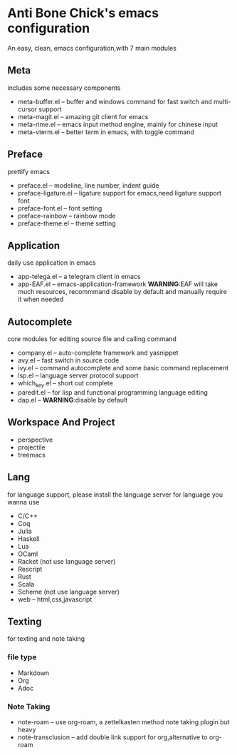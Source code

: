 * Anti Bone Chick's emacs configuration
  An easy, clean, emacs configuration,with 7 main modules
** Meta
   includes some necessary components
   - meta-buffer.el -- buffer and windows command for fast switch and multi-cursor support
   - meta-magit.el -- amazing git client for emacs
   - meta-rime.el -- emacs input method engine, mainly for chinese input
   - meta-vterm.el -- better term in emacs, with toggle command
** Preface
   prettify emacs
   - preface.el -- modeline, line number, indent guide
   - preface-ligature.el -- ligature support for emacs,need ligature support font
   - preface-font.el -- font setting
   - preface-rainbow -- rainbow mode
   - preface-theme.el -- theme setting
** Application
   daily use application in emacs
   - app-telega.el -- a telegram client in emacs
   - app-EAF.el -- emacs-application-framework
     *WARNING*:EAF will take much resources, recommmand disable by default and manually require it when needed
** Autocomplete
   core modules for editing source file and calling command
   - company.el -- auto-complete framework and yasnippet
   - avy.el -- fast switch in source code
   - ivy.el -- command autocomplete and some basic command replacement
   - lsp.el -- language server protocol support
   - which_key.el -- short cut complete
   - paredit.el -- for lisp and functional programming language editing
   - dap.el -- *WARNING*:disable by default
** Workspace And Project
   - perspective
   - projectile
   - treemacs
** Lang
   for language support, please install the language server for language you wanna use
   - C/C++
   - Coq
   - Julia
   - Haskell
   - Lua
   - OCaml
   - Racket (not use language server)
   - Rescript
   - Rust
   - Scala
   - Scheme (not use language server)
   - web -- html,css,javascript
** Texting
   for texting and note taking
*** file type
    - Markdown
    - Org 
    - Adoc
*** Note Taking
    - note-roam -- use org-roam, a zettelkasten method note taking plugin but heavy
    - note-transclusion -- add double link support for org,alternative to org-roam
